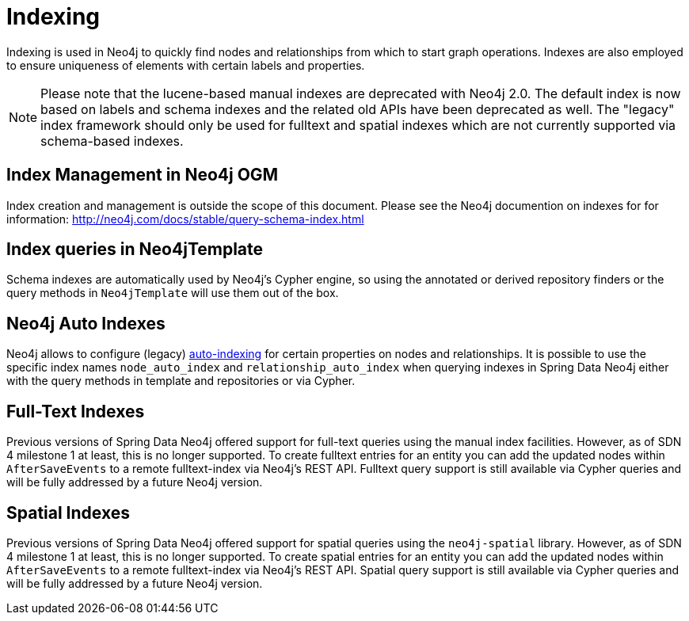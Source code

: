 [[reference_programming-model_indexing]]
= Indexing

Indexing is used in Neo4j to quickly find nodes and relationships from which to start graph operations. 
Indexes are also employed to ensure uniqueness of elements with certain labels and properties.

[NOTE]
====
Please note that the lucene-based manual indexes are deprecated with Neo4j 2.0.
The default index is now based on labels and schema indexes and the related old APIs have been deprecated as well. 
The "legacy" index framework should only be used for fulltext and spatial indexes which are not currently supported via schema-based indexes.
====

== Index Management in Neo4j OGM

Index creation and management is outside the scope of this document.
Please see the Neo4j documention on indexes for for information:  http://neo4j.com/docs/stable/query-schema-index.html

== Index queries in Neo4jTemplate

Schema indexes are automatically used by Neo4j's Cypher engine, so using the annotated or derived repository finders or the query methods in `Neo4jTemplate` will use them out of the box.

== Neo4j Auto Indexes

Neo4j allows to configure (legacy) http://neo4j.com/docs/stable/auto-indexing.html[auto-indexing] for certain properties on nodes and relationships.  
It is possible to use the specific index names `node_auto_index` and `relationship_auto_index` when querying indexes in Spring Data Neo4j either with the query methods in template and repositories or via Cypher.

== Full-Text Indexes

Previous versions of Spring Data Neo4j offered support for full-text queries using the manual index facilities. 
However, as of SDN 4 milestone 1 at least, this is no longer supported.
To create fulltext entries for an entity you can add the updated nodes within `AfterSaveEvents` to a remote fulltext-index via Neo4j's REST API.
Fulltext query support is still available via Cypher queries and will be fully addressed by a future Neo4j version.

== Spatial Indexes

Previous versions of Spring Data Neo4j offered support for spatial queries using the `neo4j-spatial` library. 
However, as of SDN 4 milestone 1 at least, this is no longer supported.
To create spatial entries for an entity you can add the updated nodes within `AfterSaveEvents` to a remote fulltext-index via Neo4j's REST API.
Spatial query support is still available via Cypher queries and will be fully addressed by a future Neo4j version.

